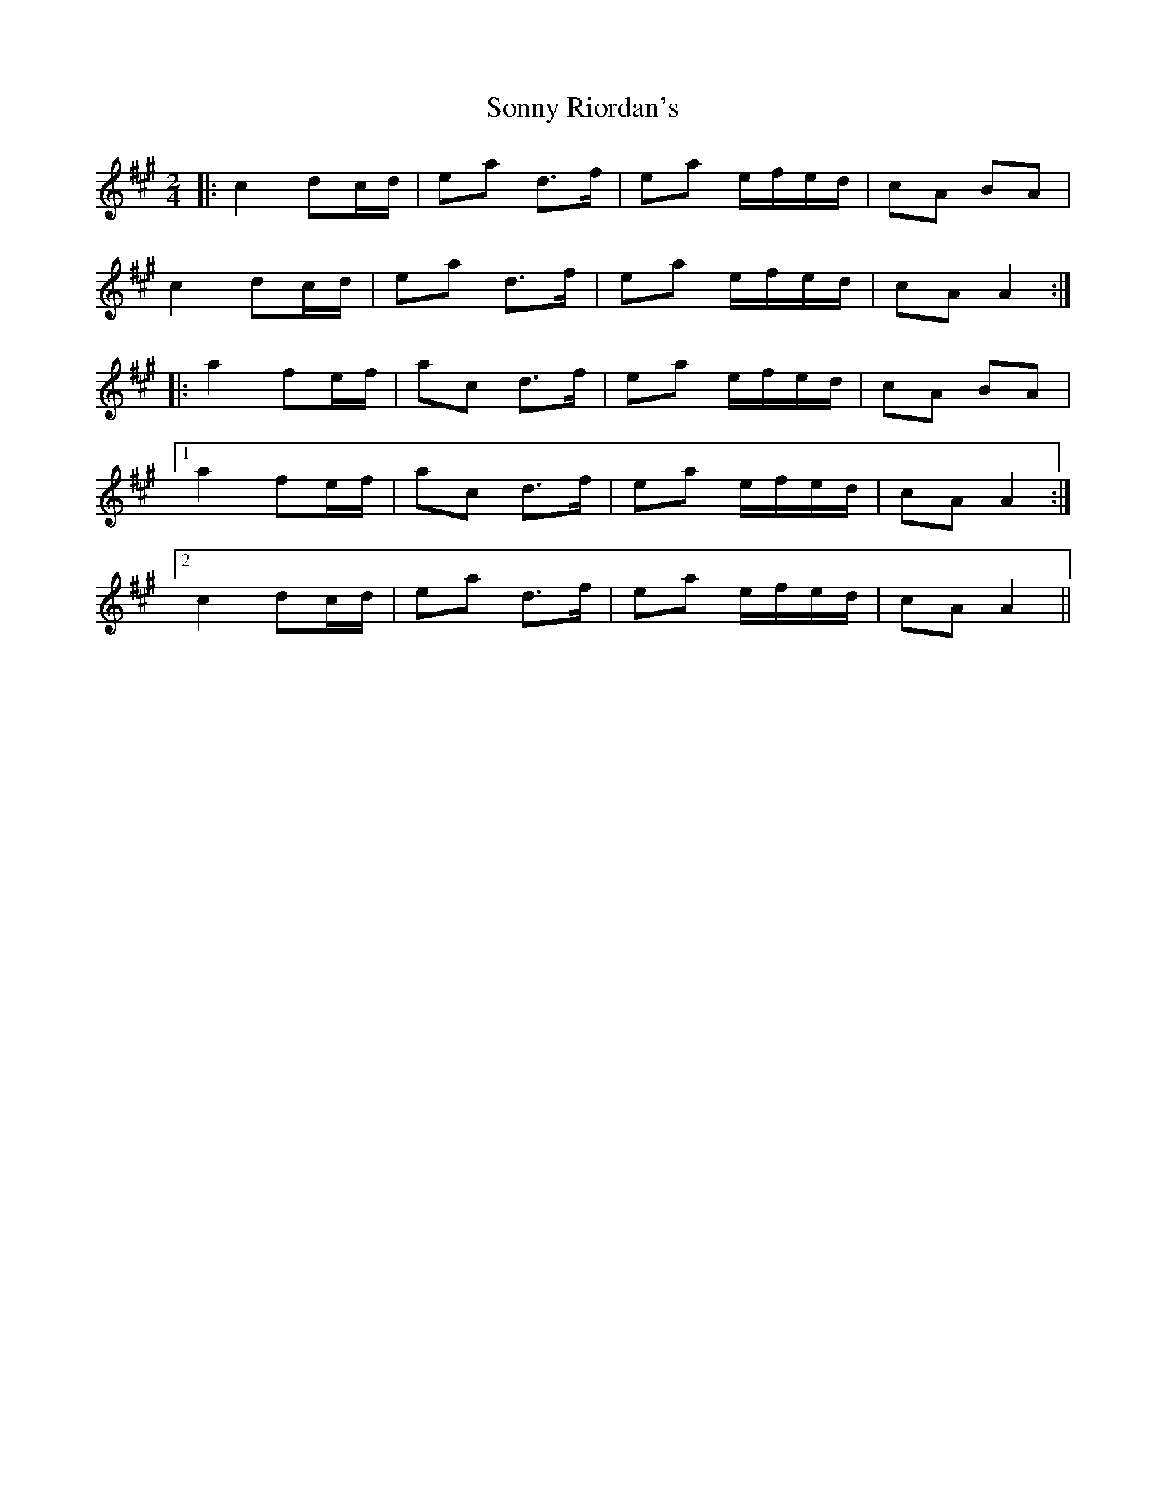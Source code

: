X: 1
T: Sonny Riordan's
Z: Yvan
S: https://thesession.org/tunes/11279#setting11279
R: polka
M: 2/4
L: 1/8
K: Amaj
|: c2 dc/d/ | ea d>f | ea e/f/e/d/ | cA BA |
c2 dc/d/ | ea d>f | ea e/f/e/d/ | cA A2 :|
|: a2 fe/f/ | ac d>f | ea e/f/e/d/ | cA BA |
[1 a2 fe/f/ | ac d>f | ea e/f/e/d/ | cA A2 :|
[2 c2 dc/d/ | ea d>f | ea e/f/e/d/ | cA A2 ||
